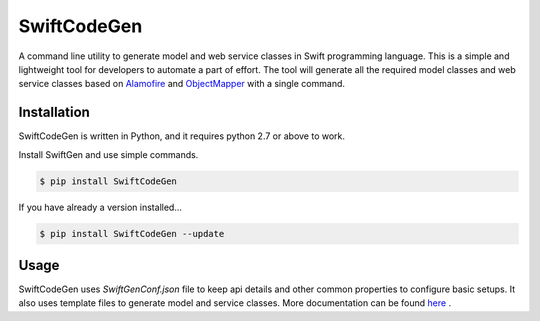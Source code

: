 ************
SwiftCodeGen
************

A command line utility to generate model and web service classes in Swift programming language. This is a simple and lightweight tool for developers to automate a part of effort. The tool will generate all the required model classes and web service classes based on `Alamofire <https://github.com/Alamofire/Alamofire>`_ and `ObjectMapper <https://github.com/Hearst-DD/ObjectMapper>`_ with a single command.

============
Installation
============
SwiftCodeGen is written in Python, and it requires python 2.7 or above to work.

Install SwiftGen and use simple commands.

.. code-block:: guess

   $ pip install SwiftCodeGen

If you have already a version installed...

.. code-block:: guess

   $ pip install SwiftCodeGen --update

=====
Usage
=====
SwiftCodeGen uses `SwiftGenConf.json` file to keep api details and other common properties to configure basic setups. It also uses template files to generate model and service classes. More documentation can be found `here <https://github.com/akhilraj-rajkumar/swift-code-gen#swiftcodegen>`_
.


